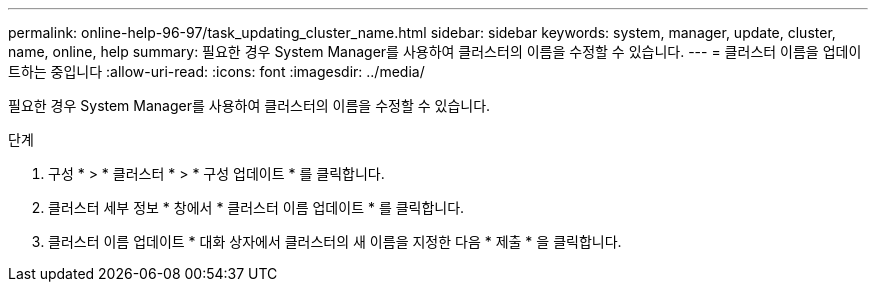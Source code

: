 ---
permalink: online-help-96-97/task_updating_cluster_name.html 
sidebar: sidebar 
keywords: system, manager, update, cluster, name, online, help 
summary: 필요한 경우 System Manager를 사용하여 클러스터의 이름을 수정할 수 있습니다. 
---
= 클러스터 이름을 업데이트하는 중입니다
:allow-uri-read: 
:icons: font
:imagesdir: ../media/


[role="lead"]
필요한 경우 System Manager를 사용하여 클러스터의 이름을 수정할 수 있습니다.

.단계
. 구성 * > * 클러스터 * > * 구성 업데이트 * 를 클릭합니다.
. 클러스터 세부 정보 * 창에서 * 클러스터 이름 업데이트 * 를 클릭합니다.
. 클러스터 이름 업데이트 * 대화 상자에서 클러스터의 새 이름을 지정한 다음 * 제출 * 을 클릭합니다.

